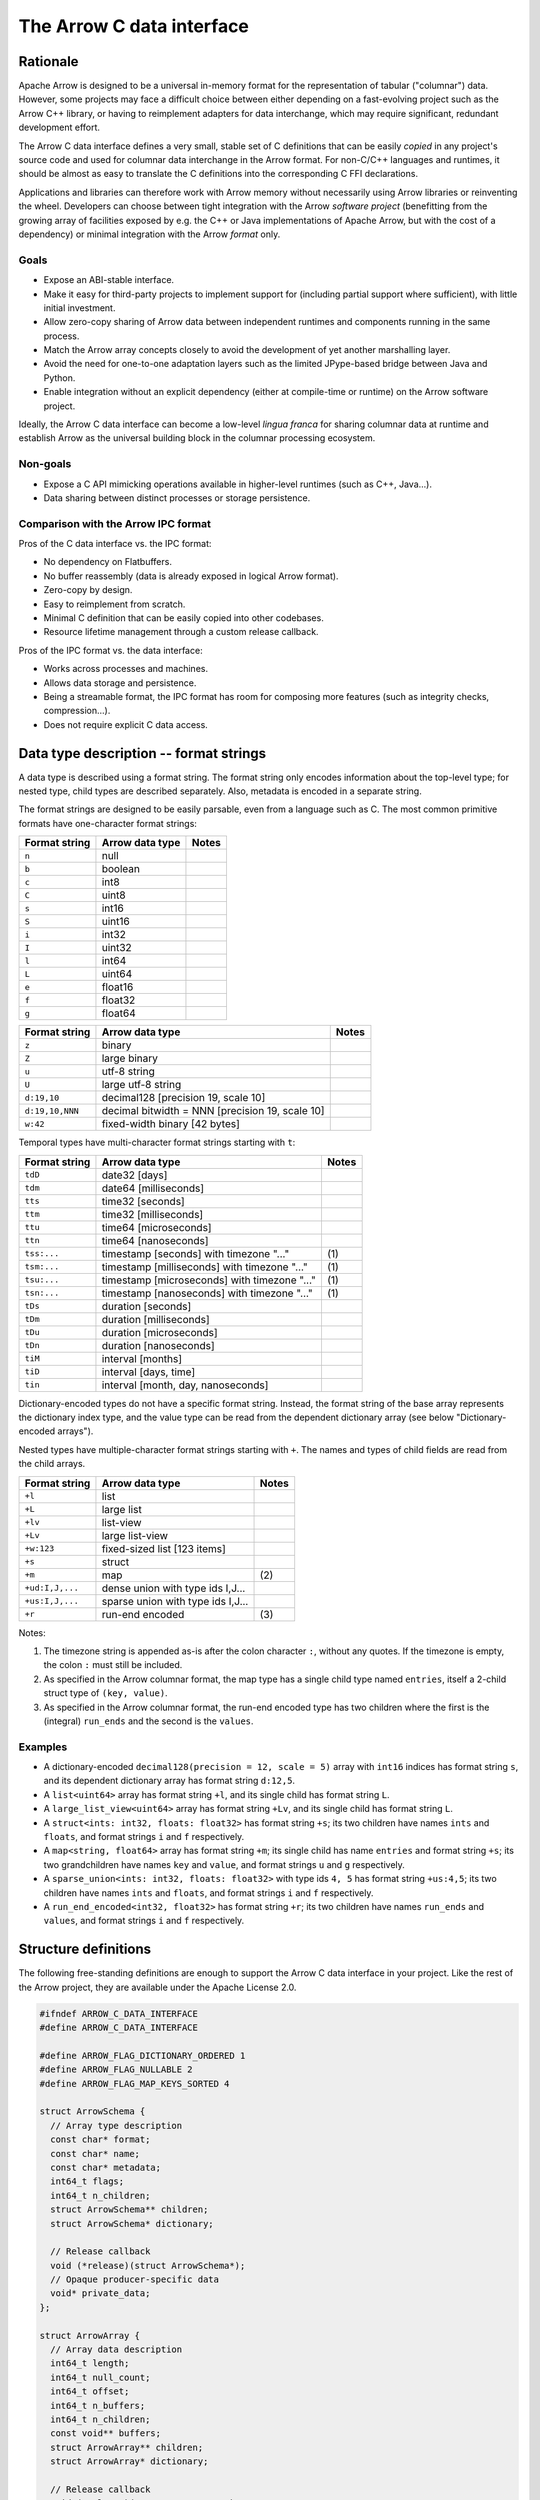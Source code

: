 .. Licensed to the Apache Software Foundation (ASF) under one
.. or more contributor license agreements.  See the NOTICE file
.. distributed with this work for additional information
.. regarding copyright ownership.  The ASF licenses this file
.. to you under the Apache License, Version 2.0 (the
.. "License"); you may not use this file except in compliance
.. with the License.  You may obtain a copy of the License at

..   http://www.apache.org/licenses/LICENSE-2.0

.. Unless required by applicable law or agreed to in writing,
.. software distributed under the License is distributed on an
.. "AS IS" BASIS, WITHOUT WARRANTIES OR CONDITIONS OF ANY
.. KIND, either express or implied.  See the License for the
.. specific language governing permissions and limitations
.. under the License.

.. _c-data-interface:

==========================
The Arrow C data interface
==========================

Rationale
=========

Apache Arrow is designed to be a universal in-memory format for the representation
of tabular ("columnar") data. However, some projects may face a difficult
choice between either depending on a fast-evolving project such as the
Arrow C++ library, or having to reimplement adapters for data interchange,
which may require significant, redundant development effort.

The Arrow C data interface defines a very small, stable set of C definitions
that can be easily *copied* in any project's source code and used for columnar
data interchange in the Arrow format.  For non-C/C++ languages and runtimes,
it should be almost as easy to translate the C definitions into the
corresponding C FFI declarations.

Applications and libraries can therefore work with Arrow memory without
necessarily using Arrow libraries or reinventing the wheel. Developers can
choose between tight integration
with the Arrow *software project* (benefitting from the growing array of
facilities exposed by e.g. the C++ or Java implementations of Apache Arrow,
but with the cost of a dependency) or minimal integration with the Arrow
*format* only.

Goals
-----

* Expose an ABI-stable interface.
* Make it easy for third-party projects to implement support for (including partial
  support where sufficient), with little initial investment.
* Allow zero-copy sharing of Arrow data between independent runtimes
  and components running in the same process.
* Match the Arrow array concepts closely to avoid the development of
  yet another marshalling layer.
* Avoid the need for one-to-one adaptation layers such as the limited
  JPype-based bridge between Java and Python.
* Enable integration without an explicit dependency (either at compile-time
  or runtime) on the Arrow software project.

Ideally, the Arrow C data interface can become a low-level *lingua franca*
for sharing columnar data at runtime and establish Arrow as the universal
building block in the columnar processing ecosystem.

Non-goals
---------

* Expose a C API mimicking operations available in higher-level runtimes
  (such as C++, Java...).
* Data sharing between distinct processes or storage persistence.


Comparison with the Arrow IPC format
------------------------------------

Pros of the C data interface vs. the IPC format:

* No dependency on Flatbuffers.
* No buffer reassembly (data is already exposed in logical Arrow format).
* Zero-copy by design.
* Easy to reimplement from scratch.
* Minimal C definition that can be easily copied into other codebases.
* Resource lifetime management through a custom release callback.

Pros of the IPC format vs. the data interface:

* Works across processes and machines.
* Allows data storage and persistence.
* Being a streamable format, the IPC format has room for composing more features
  (such as integrity checks, compression...).
* Does not require explicit C data access.


Data type description -- format strings
=======================================

A data type is described using a format string.  The format string only
encodes information about the top-level type; for nested type, child types
are described separately.  Also, metadata is encoded in a separate string.

The format strings are designed to be easily parsable, even from a language
such as C.  The most common primitive formats have one-character format
strings:

+-----------------+--------------------------+------------+
| Format string   | Arrow data type          | Notes      |
+=================+==========================+============+
| ``n``           | null                     |            |
+-----------------+--------------------------+------------+
| ``b``           | boolean                  |            |
+-----------------+--------------------------+------------+
| ``c``           | int8                     |            |
+-----------------+--------------------------+------------+
| ``C``           | uint8                    |            |
+-----------------+--------------------------+------------+
| ``s``           | int16                    |            |
+-----------------+--------------------------+------------+
| ``S``           | uint16                   |            |
+-----------------+--------------------------+------------+
| ``i``           | int32                    |            |
+-----------------+--------------------------+------------+
| ``I``           | uint32                   |            |
+-----------------+--------------------------+------------+
| ``l``           | int64                    |            |
+-----------------+--------------------------+------------+
| ``L``           | uint64                   |            |
+-----------------+--------------------------+------------+
| ``e``           | float16                  |            |
+-----------------+--------------------------+------------+
| ``f``           | float32                  |            |
+-----------------+--------------------------+------------+
| ``g``           | float64                  |            |
+-----------------+--------------------------+------------+

+-----------------+---------------------------------------------------+------------+
| Format string   | Arrow data type                                   | Notes      |
+=================+===================================================+============+
| ``z``           | binary                                            |            |
+-----------------+---------------------------------------------------+------------+
| ``Z``           | large binary                                      |            |
+-----------------+---------------------------------------------------+------------+
| ``u``           | utf-8 string                                      |            |
+-----------------+---------------------------------------------------+------------+
| ``U``           | large utf-8 string                                |            |
+-----------------+---------------------------------------------------+------------+
| ``d:19,10``     | decimal128 [precision 19, scale 10]               |            |
+-----------------+---------------------------------------------------+------------+
| ``d:19,10,NNN`` | decimal bitwidth = NNN [precision 19, scale 10]   |            |
+-----------------+---------------------------------------------------+------------+
| ``w:42``        | fixed-width binary [42 bytes]                     |            |
+-----------------+---------------------------------------------------+------------+

Temporal types have multi-character format strings starting with ``t``:

+-----------------+---------------------------------------------------+------------+
| Format string   | Arrow data type                                   | Notes      |
+=================+===================================================+============+
| ``tdD``         | date32 [days]                                     |            |
+-----------------+---------------------------------------------------+------------+
| ``tdm``         | date64 [milliseconds]                             |            |
+-----------------+---------------------------------------------------+------------+
| ``tts``         | time32 [seconds]                                  |            |
+-----------------+---------------------------------------------------+------------+
| ``ttm``         | time32 [milliseconds]                             |            |
+-----------------+---------------------------------------------------+------------+
| ``ttu``         | time64 [microseconds]                             |            |
+-----------------+---------------------------------------------------+------------+
| ``ttn``         | time64 [nanoseconds]                              |            |
+-----------------+---------------------------------------------------+------------+
| ``tss:...``     | timestamp [seconds] with timezone "..."           | \(1)       |
+-----------------+---------------------------------------------------+------------+
| ``tsm:...``     | timestamp [milliseconds] with timezone "..."      | \(1)       |
+-----------------+---------------------------------------------------+------------+
| ``tsu:...``     | timestamp [microseconds] with timezone "..."      | \(1)       |
+-----------------+---------------------------------------------------+------------+
| ``tsn:...``     | timestamp [nanoseconds] with timezone "..."       | \(1)       |
+-----------------+---------------------------------------------------+------------+
| ``tDs``         | duration [seconds]                                |            |
+-----------------+---------------------------------------------------+------------+
| ``tDm``         | duration [milliseconds]                           |            |
+-----------------+---------------------------------------------------+------------+
| ``tDu``         | duration [microseconds]                           |            |
+-----------------+---------------------------------------------------+------------+
| ``tDn``         | duration [nanoseconds]                            |            |
+-----------------+---------------------------------------------------+------------+
| ``tiM``         | interval [months]                                 |            |
+-----------------+---------------------------------------------------+------------+
| ``tiD``         | interval [days, time]                             |            |
+-----------------+---------------------------------------------------+------------+
| ``tin``         | interval [month, day, nanoseconds]                |            |
+-----------------+---------------------------------------------------+------------+


Dictionary-encoded types do not have a specific format string.  Instead, the
format string of the base array represents the dictionary index type, and the
value type can be read from the dependent dictionary array (see below
"Dictionary-encoded arrays").

Nested types have multiple-character format strings starting with ``+``.  The
names and types of child fields are read from the child arrays.

+------------------------+---------------------------------------------------+------------+
| Format string          | Arrow data type                                   | Notes      |
+========================+===================================================+============+
| ``+l``                 | list                                              |            |
+------------------------+---------------------------------------------------+------------+
| ``+L``                 | large list                                        |            |
+------------------------+---------------------------------------------------+------------+
| ``+lv``                | list-view                                         |            |
+------------------------+---------------------------------------------------+------------+
| ``+Lv``                | large list-view                                   |            |
+------------------------+---------------------------------------------------+------------+
| ``+w:123``             | fixed-sized list [123 items]                      |            |
+------------------------+---------------------------------------------------+------------+
| ``+s``                 | struct                                            |            |
+------------------------+---------------------------------------------------+------------+
| ``+m``                 | map                                               | \(2)       |
+------------------------+---------------------------------------------------+------------+
| ``+ud:I,J,...``        | dense union with type ids I,J...                  |            |
+------------------------+---------------------------------------------------+------------+
| ``+us:I,J,...``        | sparse union with type ids I,J...                 |            |
+------------------------+---------------------------------------------------+------------+
| ``+r``                 | run-end encoded                                   | \(3)       |
+------------------------+---------------------------------------------------+------------+

Notes:

(1)
   The timezone string is appended as-is after the colon character ``:``, without
   any quotes.  If the timezone is empty, the colon ``:`` must still be included.

(2)
   As specified in the Arrow columnar format, the map type has a single child type
   named ``entries``, itself a 2-child struct type of ``(key, value)``.

(3)
   As specified in the Arrow columnar format, the run-end encoded type has two
   children where the first is the (integral) ``run_ends`` and the second is the
   ``values``.

Examples
--------

* A dictionary-encoded ``decimal128(precision = 12, scale = 5)`` array
  with ``int16`` indices has format string ``s``, and its dependent dictionary
  array has format string ``d:12,5``.
* A ``list<uint64>`` array has format string ``+l``, and its single child
  has format string ``L``.
* A ``large_list_view<uint64>`` array has format string ``+Lv``, and its single
  child has format string ``L``.
* A ``struct<ints: int32, floats: float32>`` has format string ``+s``; its two
  children have names ``ints`` and ``floats``, and format strings ``i`` and
  ``f`` respectively.
* A ``map<string, float64>`` array has format string ``+m``; its single child
  has name ``entries`` and format string ``+s``; its two grandchildren have names
  ``key`` and ``value``, and format strings ``u`` and ``g`` respectively.
* A ``sparse_union<ints: int32, floats: float32>`` with type ids ``4, 5``
  has format string ``+us:4,5``; its two children have names ``ints`` and
  ``floats``, and format strings ``i`` and ``f`` respectively.
* A ``run_end_encoded<int32, float32>`` has format string ``+r``; its two
  children have names ``run_ends`` and ``values``, and format strings
  ``i`` and ``f`` respectively.

.. _c-data-interface-struct-defs:

Structure definitions
=====================

The following free-standing definitions are enough to support the Arrow
C data interface in your project.  Like the rest of the Arrow project, they
are available under the Apache License 2.0.

.. code-block:: c

   #ifndef ARROW_C_DATA_INTERFACE
   #define ARROW_C_DATA_INTERFACE

   #define ARROW_FLAG_DICTIONARY_ORDERED 1
   #define ARROW_FLAG_NULLABLE 2
   #define ARROW_FLAG_MAP_KEYS_SORTED 4

   struct ArrowSchema {
     // Array type description
     const char* format;
     const char* name;
     const char* metadata;
     int64_t flags;
     int64_t n_children;
     struct ArrowSchema** children;
     struct ArrowSchema* dictionary;

     // Release callback
     void (*release)(struct ArrowSchema*);
     // Opaque producer-specific data
     void* private_data;
   };

   struct ArrowArray {
     // Array data description
     int64_t length;
     int64_t null_count;
     int64_t offset;
     int64_t n_buffers;
     int64_t n_children;
     const void** buffers;
     struct ArrowArray** children;
     struct ArrowArray* dictionary;

     // Release callback
     void (*release)(struct ArrowArray*);
     // Opaque producer-specific data
     void* private_data;
   };

   #endif  // ARROW_C_DATA_INTERFACE

.. note::
   The canonical guard ``ARROW_C_DATA_INTERFACE`` is meant to avoid
   duplicate definitions if two projects copy the C data interface
   definitions in their own headers, and a third-party project
   includes from these two projects.  It is therefore important that
   this guard is kept exactly as-is when these definitions are copied.

The ArrowSchema structure
-------------------------

The ``ArrowSchema`` structure describes the type and metadata of an exported
array or record batch.  It has the following fields:

.. c:member:: const char* ArrowSchema.format

   Mandatory.  A null-terminated, UTF8-encoded string describing
   the data type.  If the data type is nested, child types are not
   encoded here but in the :c:member:`ArrowSchema.children` structures.

   Consumers MAY decide not to support all data types, but they
   should document this limitation.

.. c:member:: const char* ArrowSchema.name

   Optional.  A null-terminated, UTF8-encoded string of the field
   or array name.  This is mainly used to reconstruct child fields
   of nested types.

   Producers MAY decide not to provide this information, and consumers
   MAY decide to ignore it.  If omitted, MAY be NULL or an empty string.

.. c:member:: const char* ArrowSchema.metadata

   Optional.  A binary string describing the type's metadata.
   If the data type is nested, child types are not encoded here but
   in the :c:member:`ArrowSchema.children` structures.

   This string is not null-terminated but follows a specific format::

      int32: number of key/value pairs (noted N below)
      int32: byte length of key 0
      key 0 (not null-terminated)
      int32: byte length of value 0
      value 0 (not null-terminated)
      ...
      int32: byte length of key N - 1
      key N - 1 (not null-terminated)
      int32: byte length of value N - 1
      value N - 1 (not null-terminated)

   Integers are stored in native endianness.  For example, the metadata
   ``[('key1', 'value1')]`` is encoded on a little-endian machine as::

      \x01\x00\x00\x00\x04\x00\x00\x00key1\x06\x00\x00\x00value1

   On a big-endian machine, the same example would be encoded as::

      \x00\x00\x00\x01\x00\x00\x00\x04key1\x00\x00\x00\x06value1

   If omitted, this field MUST be NULL (not an empty string).

   Consumers MAY choose to ignore this information.

.. c:member:: int64_t ArrowSchema.flags

   Optional.  A bitfield of flags enriching the type description.
   Its value is computed by OR'ing together the flag values.
   The following flags are available:

   * ``ARROW_FLAG_NULLABLE``: whether this field is semantically nullable
     (regardless of whether it actually has null values).
   * ``ARROW_FLAG_DICTIONARY_ORDERED``: for dictionary-encoded types,
     whether the ordering of dictionary indices is semantically meaningful.
   * ``ARROW_FLAG_MAP_KEYS_SORTED``: for map types, whether the keys within
     each map value are sorted.

   If omitted, MUST be 0.

   Consumers MAY choose to ignore some or all of the flags.  Even then,
   they SHOULD keep this value around so as to propagate its information
   to their own consumers.

.. c:member:: int64_t ArrowSchema.n_children

   Mandatory.  The number of children this type has.

.. c:member:: ArrowSchema** ArrowSchema.children

   Optional.  A C array of pointers to each child type of this type.
   There must be :c:member:`ArrowSchema.n_children` pointers.

   MAY be NULL only if :c:member:`ArrowSchema.n_children` is 0.

.. c:member:: ArrowSchema* ArrowSchema.dictionary

   Optional.  A pointer to the type of dictionary values.

   MUST be present if the ArrowSchema represents a dictionary-encoded type.
   MUST be NULL otherwise.

.. c:member:: void (*ArrowSchema.release)(struct ArrowSchema*)

   Mandatory.  A pointer to a producer-provided release callback.

   See below for memory management and release callback semantics.

.. c:member:: void* ArrowSchema.private_data

   Optional.  An opaque pointer to producer-provided private data.

   Consumers MUST not process this member.  Lifetime of this member
   is handled by the producer, and especially by the release callback.


The ArrowArray structure
------------------------

The ``ArrowArray`` describes the data of an exported array or record batch.
For the ``ArrowArray`` structure to be interpreted type, the array type
or record batch schema must already be known.  This is either done by
convention -- for example a producer API that always produces the same data
type -- or by passing a ``ArrowSchema`` on the side.

It has the following fields:

.. c:member:: int64_t ArrowArray.length

   Mandatory.  The logical length of the array (i.e. its number of items).

.. c:member:: int64_t ArrowArray.null_count

   Mandatory.  The number of null items in the array.  MAY be -1 if not
   yet computed.

.. c:member:: int64_t ArrowArray.offset

   Mandatory.  The logical offset inside the array (i.e. the number of items
   from the physical start of the buffers).  MUST be 0 or positive.

   Producers MAY specify that they will only produce 0-offset arrays to
   ease implementation of consumer code.
   Consumers MAY decide not to support non-0-offset arrays, but they
   should document this limitation.

.. c:member:: int64_t ArrowArray.n_buffers

   Mandatory.  The number of physical buffers backing this array.  The
   number of buffers is a function of the data type, as described in the
   :ref:`Columnar format specification <format_columnar>`.

   Buffers of children arrays are not included.

.. c:member:: const void** ArrowArray.buffers

   Mandatory.  A C array of pointers to the start of each physical buffer
   backing this array.  Each `void*` pointer is the physical start of
   a contiguous buffer.  There must be :c:member:`ArrowArray.n_buffers` pointers.

   The producer MUST ensure that each contiguous buffer is large enough to
   represent `length + offset` values encoded according to the
   :ref:`Columnar format specification <format_columnar>`.

   It is recommended, but not required, that the memory addresses of the
   buffers be aligned at least according to the type of primitive data that
   they contain. Consumers MAY decide not to support unaligned memory.

   The buffer pointers MAY be null only in two situations:

   1. for the null bitmap buffer, if :c:member:`ArrowArray.null_count` is 0;
   2. for any buffer, if the size in bytes of the corresponding buffer would be 0.

   Buffers of children arrays are not included.

.. c:member:: int64_t ArrowArray.n_children

   Mandatory.  The number of children this array has.  The number of children
   is a function of the data type, as described in the
   :ref:`Columnar format specification <format_columnar>`.

.. c:member:: ArrowArray** ArrowArray.children

   Optional.  A C array of pointers to each child array of this array.
   There must be :c:member:`ArrowArray.n_children` pointers.

   MAY be NULL only if :c:member:`ArrowArray.n_children` is 0.

.. c:member:: ArrowArray* ArrowArray.dictionary

   Optional.  A pointer to the underlying array of dictionary values.

   MUST be present if the ArrowArray represents a dictionary-encoded array.
   MUST be NULL otherwise.

.. c:member:: void (*ArrowArray.release)(struct ArrowArray*)

   Mandatory.  A pointer to a producer-provided release callback.

   See below for memory management and release callback semantics.

.. c:member:: void* ArrowArray.private_data

   Optional.  An opaque pointer to producer-provided private data.

   Consumers MUST not process this member.  Lifetime of this member
   is handled by the producer, and especially by the release callback.


Dictionary-encoded arrays
-------------------------

For dictionary-encoded arrays, the :c:member:`ArrowSchema.format` string
encodes the *index* type.  The dictionary *value* type can be read
from the :c:member:`ArrowSchema.dictionary` structure.

The same holds for :c:member:`ArrowArray` structure: while the parent
structure points to the index data, the :c:member:`ArrowArray.dictionary`
points to the dictionary values array.

Extension arrays
----------------

For extension arrays, the :c:member:`ArrowSchema.format` string encodes the
*storage* type.  Information about the extension type is encoded in the
:c:member:`ArrowSchema.metadata` string, similarly to the
:ref:`IPC format <format_metadata_extension_types>`.  Specifically, the
metadata key ``ARROW:extension:name``  encodes the extension type name,
and the metadata key ``ARROW:extension:metadata`` encodes the
implementation-specific serialization of the extension type (for
parameterized extension types).

The ``ArrowArray`` structure exported from an extension array simply points
to the storage data of the extension array.

.. _c-data-interface-semantics:

Semantics
=========

Memory management
-----------------

The ``ArrowSchema`` and ``ArrowArray`` structures follow the same conventions
for memory management.  The term *"base structure"* below refers to the
``ArrowSchema`` or ``ArrowArray`` that is passed between producer and consumer
-- not any child structure thereof.

Member allocation
'''''''''''''''''

It is intended for the base structure to be stack- or heap-allocated by the
consumer.  In this case, the producer API should take a pointer to the
consumer-allocated structure.

However, any data pointed to by the struct MUST be allocated and maintained
by the producer.  This includes the format and metadata strings, the arrays
of buffer and children pointers, etc.

Therefore, the consumer MUST not try to interfere with the producer's
handling of these members' lifetime.  The only way the consumer influences
data lifetime is by calling the base structure's ``release`` callback.

.. _c-data-interface-released:

Released structure
''''''''''''''''''

A released structure is indicated by setting its ``release`` callback to NULL.
Before reading and interpreting a structure's data, consumers SHOULD check
for a NULL release callback and treat it accordingly (probably by erroring
out).

Release callback semantics -- for consumers
'''''''''''''''''''''''''''''''''''''''''''

Consumers MUST call a base structure's release callback when they won't be using
it anymore, but they MUST not call any of its children's release callbacks
(including the optional dictionary).  The producer is responsible for releasing
the children.

In any case, a consumer MUST not try to access the base structure anymore
after calling its release callback -- including any associated data such
as its children.

Release callback semantics -- for producers
'''''''''''''''''''''''''''''''''''''''''''

If producers need additional information for lifetime handling (for
example, a C++ producer may want to use ``shared_ptr`` for array and
buffer lifetime), they MUST use the ``private_data`` member to locate the
required bookkeeping information.

The release callback MUST not assume that the structure will be located
at the same memory location as when it was originally produced.  The consumer
is free to move the structure around (see "Moving an array").

The release callback MUST walk all children structures (including the optional
dictionary) and call their own release callbacks.

The release callback MUST free any data area directly owned by the structure
(such as the buffers and children members).

The release callback MUST mark the structure as released, by setting
its ``release`` member to NULL.

Below is a good starting point for implementing a release callback, where the
TODO area must be filled with producer-specific deallocation code:

.. code-block:: c

   static void ReleaseExportedArray(struct ArrowArray* array) {
     // This should not be called on already released array
     assert(array->release != NULL);

     // Release children
     for (int64_t i = 0; i < array->n_children; ++i) {
       struct ArrowArray* child = array->children[i];
       if (child->release != NULL) {
         child->release(child);
         assert(child->release == NULL);
       }
     }

     // Release dictionary
     struct ArrowArray* dict = array->dictionary;
     if (dict != NULL && dict->release != NULL) {
       dict->release(dict);
       assert(dict->release == NULL);
     }

     // TODO here: release and/or deallocate all data directly owned by
     // the ArrowArray struct, such as the private_data.

     // Mark array released
     array->release = NULL;
   }


Moving an array
'''''''''''''''

The consumer can *move* the ``ArrowArray`` structure by bitwise copying or
shallow member-wise copying.  Then it MUST mark the source structure released
(see "released structure" above for how to do it) but *without* calling the
release callback.  This ensures that only one live copy of the struct is
active at any given time and that lifetime is correctly communicated to
the producer.

As usual, the release callback will be called on the destination structure
when it is not needed anymore.

Moving child arrays
~~~~~~~~~~~~~~~~~~~

It is also possible to move one or several child arrays, but the parent
``ArrowArray`` structure MUST be released immediately afterwards, as it
won't point to valid child arrays anymore.

The main use case for this is to keep alive only a subset of child arrays
(for example if you are only interested in certain columns of the data),
while releasing the others.

.. note::

   For moving to work correctly, the ``ArrowArray`` structure has to be
   trivially relocatable.  Therefore, pointer members inside the ``ArrowArray``
   structure (including ``private_data``) MUST not point inside the structure
   itself.  Also, external pointers to the structure MUST not be separately
   stored by the producer.  Instead, the producer MUST use the ``private_data``
   member so as to remember any necessary bookkeeping information.

Record batches
--------------

A record batch can be trivially considered as an equivalent struct array. In
this case the metadata of the top-level ``ArrowSchema`` can be used for the
schema-level metadata of the record batch.

Mutability
----------

Both the producer and the consumer SHOULD consider the exported data
(that is, the data reachable through the ``buffers`` member of ``ArrowArray``)
to be immutable, as either party could otherwise see inconsistent data while
the other is mutating it.


Example use case
================

A C++ database engine wants to provide the option to deliver results in Arrow
format, but without imposing themselves a dependency on the Arrow software
libraries.  With the Arrow C data interface, the engine can let the caller pass
a pointer to a ``ArrowArray`` structure, and fill it with the next chunk of
results.

It can do so without including the Arrow C++ headers or linking with the
Arrow DLLs.  Furthermore, the database engine's C API can benefit other
runtimes and libraries that know about the Arrow C data interface,
through e.g. a C FFI layer.

C producer examples
===================

Exporting a simple ``int32`` array
----------------------------------

.. _c-data-interface-export-int32-schema:

Export a non-nullable ``int32`` type with empty metadata.  In this case,
all ``ArrowSchema`` members point to statically-allocated data, so the
release callback is trivial.

.. code-block:: c

   static void release_int32_type(struct ArrowSchema* schema) {
      // Mark released
      schema->release = NULL;
   }

   void export_int32_type(struct ArrowSchema* schema) {
      *schema = (struct ArrowSchema) {
         // Type description
         .format = "i",
         .name = "",
         .metadata = NULL,
         .flags = 0,
         .n_children = 0,
         .children = NULL,
         .dictionary = NULL,
         // Bookkeeping
         .release = &release_int32_type
      };
   }

Export a C-malloc()ed array of the same type as a Arrow array, transferring
ownership to the consumer through the release callback:

.. code-block:: c

   static void release_int32_array(struct ArrowArray* array) {
      assert(array->n_buffers == 2);
      // Free the buffers and the buffers array
      free((void *) array->buffers[1]);
      free(array->buffers);
      // Mark released
      array->release = NULL;
   }

   void export_int32_array(const int32_t* data, int64_t nitems,
                           struct ArrowArray* array) {
      // Initialize primitive fields
      *array = (struct ArrowArray) {
         // Data description
         .length = nitems,
         .offset = 0,
         .null_count = 0,
         .n_buffers = 2,
         .n_children = 0,
         .children = NULL,
         .dictionary = NULL,
         // Bookkeeping
         .release = &release_int32_array
      };
      // Allocate list of buffers
      array->buffers = (const void**) malloc(sizeof(void*) * array->n_buffers);
      assert(array->buffers != NULL);
      array->buffers[0] = NULL;  // no nulls, null bitmap can be omitted
      array->buffers[1] = data;
   }

Exporting a ``struct<float32, utf8>`` array
-------------------------------------------

Export the array type as a ``ArrowSchema`` with C-malloc()ed children:

.. code-block:: c

   static void release_malloced_type(struct ArrowSchema* schema) {
      int i;
      for (i = 0; i < schema->n_children; ++i) {
         struct ArrowSchema* child = schema->children[i];
         if (child->release != NULL) {
            child->release(child);
         }
         free(child);
      }
      free(schema->children);
      // Mark released
      schema->release = NULL;
   }

   void export_float32_utf8_type(struct ArrowSchema* schema) {
      struct ArrowSchema* child;

      //
      // Initialize parent type
      //
      *schema = (struct ArrowSchema) {
         // Type description
         .format = "+s",
         .name = "",
         .metadata = NULL,
         .flags = 0,
         .n_children = 2,
         .dictionary = NULL,
         // Bookkeeping
         .release = &release_malloced_type
      };
      // Allocate list of children types
      schema->children = malloc(sizeof(struct ArrowSchema*) * schema->n_children);

      //
      // Initialize child type #0
      //
      child = schema->children[0] = malloc(sizeof(struct ArrowSchema));
      *child = (struct ArrowSchema) {
         // Type description
         .format = "f",
         .name = "floats",
         .metadata = NULL,
         .flags = ARROW_FLAG_NULLABLE,
         .n_children = 0,
         .dictionary = NULL,
         .children = NULL,
         // Bookkeeping
         .release = &release_malloced_type
      };

      //
      // Initialize child type #1
      //
      child = schema->children[1] = malloc(sizeof(struct ArrowSchema));
      *child = (struct ArrowSchema) {
         // Type description
         .format = "u",
         .name = "strings",
         .metadata = NULL,
         .flags = ARROW_FLAG_NULLABLE,
         .n_children = 0,
         .dictionary = NULL,
         .children = NULL,
         // Bookkeeping
         .release = &release_malloced_type
      };
   }

Export C-malloc()ed arrays in Arrow-compatible layout as an Arrow struct array,
transferring ownership to the consumer:

.. code-block:: c

   static void release_malloced_array(struct ArrowArray* array) {
      int i;
      // Free children
      for (i = 0; i < array->n_children; ++i) {
         struct ArrowArray* child = array->children[i];
         if (child->release != NULL) {
            child->release(child);
         }
         free(child);
      }
      free(array->children);
      // Free buffers
      for (i = 0; i < array->n_buffers; ++i) {
         free((void *) array->buffers[i]);
      }
      free(array->buffers);
      // Mark released
      array->release = NULL;
   }

   void export_float32_utf8_array(
         int64_t nitems,
         const uint8_t* float32_nulls, const float* float32_data,
         const uint8_t* utf8_nulls, const int32_t* utf8_offsets, const uint8_t* utf8_data,
         struct ArrowArray* array) {
      struct ArrowArray* child;

      //
      // Initialize parent array
      //
      *array = (struct ArrowArray) {
         // Data description
         .length = nitems,
         .offset = 0,
         .null_count = 0,
         .n_buffers = 1,
         .n_children = 2,
         .dictionary = NULL,
         // Bookkeeping
         .release = &release_malloced_array
      };
      // Allocate list of parent buffers
      array->buffers = malloc(sizeof(void*) * array->n_buffers);
      array->buffers[0] = NULL;  // no nulls, null bitmap can be omitted
      // Allocate list of children arrays
      array->children = malloc(sizeof(struct ArrowArray*) * array->n_children);

      //
      // Initialize child array #0
      //
      child = array->children[0] = malloc(sizeof(struct ArrowArray));
      *child = (struct ArrowArray) {
         // Data description
         .length = nitems,
         .offset = 0,
         .null_count = -1,
         .n_buffers = 2,
         .n_children = 0,
         .dictionary = NULL,
         .children = NULL,
         // Bookkeeping
         .release = &release_malloced_array
      };
      child->buffers = malloc(sizeof(void*) * child->n_buffers);
      child->buffers[0] = float32_nulls;
      child->buffers[1] = float32_data;

      //
      // Initialize child array #1
      //
      child = array->children[1] = malloc(sizeof(struct ArrowArray));
      *child = (struct ArrowArray) {
         // Data description
         .length = nitems,
         .offset = 0,
         .null_count = -1,
         .n_buffers = 3,
         .n_children = 0,
         .dictionary = NULL,
         .children = NULL,
         // Bookkeeping
         .release = &release_malloced_array
      };
      child->buffers = malloc(sizeof(void*) * child->n_buffers);
      child->buffers[0] = utf8_nulls;
      child->buffers[1] = utf8_offsets;
      child->buffers[2] = utf8_data;
   }


Why two distinct structures?
============================

In many cases, the same type or schema description applies to multiple,
possibly short, batches of data.  To avoid paying the cost of exporting
and importing the type description for each batch, the ``ArrowSchema``
can be passed once, separately, at the beginning of the conversation between
producer and consumer.

In other cases yet, the data type is fixed by the producer API, and may not
need to be communicated at all.

However, if a producer is focused on one-shot exchange of data, it can
communicate the ``ArrowSchema`` and ``ArrowArray`` structures in the same
API call.

Updating this specification
===========================

Once this specification is supported in an official Arrow release, the C
ABI is frozen.  This means the ``ArrowSchema`` and ``ArrowArray`` structure
definitions should not change in any way -- including adding new members.

Backwards-compatible changes are allowed, for example new
:c:member:`ArrowSchema.flags` values or expanded possibilities for
the :c:member:`ArrowSchema.format` string.

Any incompatible changes should be part of a new specification, for example
"Arrow C data interface v2".

Inspiration
===========

The Arrow C data interface is inspired by the `Python buffer protocol`_,
which has proven immensely successful in allowing various Python libraries
exchange numerical data with no knowledge of each other and near-zero
adaptation cost.


.. _Python buffer protocol: https://www.python.org/dev/peps/pep-3118/
